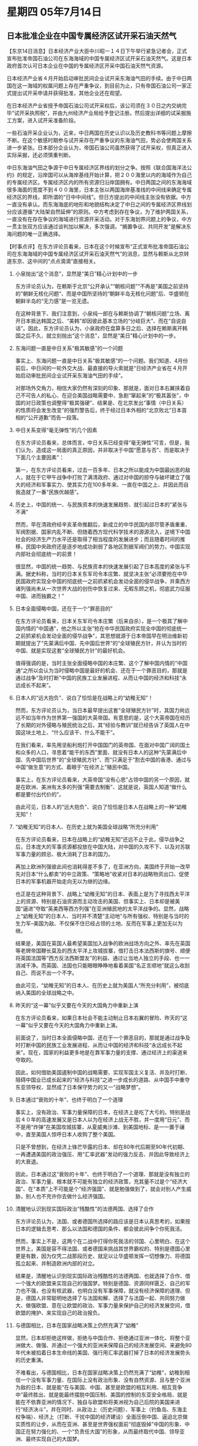 # -*- org -*-

# Time-stamp: <2011-08-04 12:05:57 Thursday by ldw>

#+OPTIONS: ^:nil author:nil timestamp:nil creator:nil H:2

#+STARTUP: indent

* 星期四 05年7月14日




** 日本批准企业在中国专属经济区试开采石油天然气




【东京14日消息】日本经济产业大臣中川昭一１４日下午举行紧急记者会，正式宣布批准帝国石油公司在东海海域的中国专属经济区试开采石油天然气。这是日本政府首次认可日本企业在中国的专属经济区开采中国石油天然气资源。

日本经济产业省４月开始启动审批民间企业试开采东海油气田的手续。由于中日两国在这一海域的权属问题上存在严重争议，到目前为止，只有帝国石油公司一家正式提出试开采申请并获得批准，其他企业还在观望。

在日本经济产业省授予帝国石油公司试开采权后，该公司须在３０日之内交纳完毕“试开采执照税”，并由九州经济产业局给予登记注册。然后提出详细的试采掘施工方案，进入试开采准备阶段。

一些石油开采企业认为，近来，中日两国在历史认识以及历史教科书等问题上摩擦不断。在这个敏感时期参与试开采存在严重争议的东海油气田，势必会使两国关系进一步紧张。日本部分企业认为，帝国石油公司虽然获得了试开采权，但真正进入实际采掘，还必须慎重判断。　

中日东海油气田之争源于中日专属经济区界线的划分之争。按照《联合国海洋法公约》的规定，沿岸国可以从海岸基线开始计算，把２００海里以内的海域作为自己的专属经济区。专属经济区内的所有资源归沿岸国拥有。中日两国之间的东海海域很多海面的宽度不到４００海里，日本主张以两国海岸基准线的中间线来确定专属经济区的界线，即所谓的“日中中间线”。但日方提出的中间线主张没有依据。中方一直没有承认。而东海海底的地形和地貌结构决定了中日之间的专属经济区界线划分应该遵循“大陆架自然延伸”的原则。中方考虑到存在争议，为了维护两国关系，一直没有在存在争议的海域进行资源开采活动。对于东海划界问题上的争议，中方一贯主张双方应该通过谈判加以解决，多次强调，“搁置争议、共同开发”是解决东海问题的唯一正确选择。




【时事点评】在东方评论员看来，日本在这个时候宣布“正式宣布批准帝国石油公司在东海海域的中国专属经济区试开采石油天然气”的消息，显然与赖斯从北京转道东京、这中间的“点点滴滴”直接相关。


*** 小泉抛出“这个消息”，显然是“美日”精心计划中的一步

东方评论员认为，在赖斯于北京“公开承认”“朝核问题”“不再是”美国之前坚持的”朝鲜无核化问题“、而是中国所坚持的“朝鲜半岛无核化问题”后、华盛顿在朝鲜半岛的“无力感”是一览无遗。

在这种背景下、我们注意到，小泉纯一郎在与赖斯协调了“朝核问题”立场、离开日本抵达韩国之后、“美韩”却因彼此基本立场的“分岐巨大”、而在“自说自话”。因此，东方评论员认为，小泉政府在盘算多日之后、选择在赖斯离开韩国之后不久、就立刻抛出“这个消息”，显然是“美日”精心计划中的一步。


*** 东海问题一直是中日关系“极其敏感”的一个问题

事实上、东海问题一直是中日关系“极其敏感”的一个问题。我们知道、4月份前后，中日间的一轮外交大战、最直接的导火索就是“日经济产业省在４月开始启动审批民间企业试开采东海油气田的手续”。

对那场外交角力，相信大家仍然有深刻的印象、那就是，面对日本右翼挟着自己不可告人的私心、在迎合美国战略需要中、急剧“窜起来”的“极其嚣张”，中国的对日政策也调整得“极其强硬”、结果是、在北京发出“事情（中日关系）的性质将会发生改变”的强烈警告后，终于经过日本外相的“北京败北”日本首相的“公开道歉”而告一段落。


*** 中日关系变得“毫无弹性”的几个因素

在东方评论员看来，总体而言，中日关系已经变得“毫无弹性”可言，但是，我们认为，造成这一局面的真正原因，并非取决于中国“愿意与否”、而是取决于下面几个主要因素”：

第一，在东方评论员看来，过去一百多年、日本之所以能成为中国最凶恶的敌人，就在于它甲午战争中打败了满清政府、通过对中国的掠夺与破坏建立了强大的经济和军事实力、使其实力在100多年来、一直在中国之上、并因此而自我造就了一番“民族优越感”。


*** 历史上，中国的统一、与民族资本的快速发展趋势、就引起过日本的“紧张与不满”

然而，早在清政府经辛亥革命推翻后，新成立的中华民国内部尽管矛盾重重、军阀割据、国家内乱不断、但随着西方现代科学技术的源源流入，逆境下中国社会的经济生产力水平还是取得了相当程度的发展进步；而且随着时间的推移，民国中央政府还是逐步地成功剥弱了各地区割据军阀们的势力，中国实现内部社会彻底统一的前景！

很显然，中国的统一趋势、与民族资本的快速发展引起了日本高度的紧张与不满。据史料称，当时的日本关东军司令本庄繁、就坚决主张“必须要抢在中华民国政府实现全中国的彻底统一之前抓紧机会发动全面的侵华战争，并乘西方诸列强尚未从一次世界大战的创伤中恢复过来、无暇东顾之机，彻底武力征服中国、进而独霸之！”


*** 日本全面侵略中国，还在于一个“罪恶目的”

在东方评论员看来，日本关东军司令本庄繁（后来自杀），是一个极其了解中国内情的“中国通”，他之所以主张“抢在中华民国政府实现全中国的彻底统一之前抓紧机会发动全面的侵华战争”，其思想就源于日本帝国早在明治维新初期就提出了“先蒙满后中国、先中国后世界”的“全球殖民方针，并认为当时的中国、就是实现这套“全球殖民方针”的最好机会。

值得强调的是，当时主张全面侵略中国的本庄繁、这个了解中国内情的“中国通”之所以会认为当时侵略中国是最好的机会、还在于一个罪恶目的，那就是通过战争“及时打断”中国的民族工业发展进程、从而让中国的经济和科技“永远成长不起来”。


*** 日本人的“远大抱负”、说白了恰恰是在战略上的“幼稚无知”！

然而，东方评论员认为，当日本最早提出这套“全球殖民方针”时，其国力尙远远不如当年作为世界第一强国的大英帝国。有意思的是，这个大英帝国在经历了长期的对外侵略与殖民统治之后，其“经验与教训”就已经告诉了英国人在中国这块土地上、“什么应该干、什么不能干”。

在我们看来，率先用坚船利炮打开中国国门的英帝国、在面对中国广阔的国土和众多的人口，寻思着“能干的东西”里面、就没有日本人的这种“先蒙满后中国、先中国后世界”的“全球殖民方针”、而“只满足于”割去中国的香港、通过与中国“做生意”的方式、着眼于“在经济上”殖民中国。

事实上，在东方评论员看来，大英帝国“没有心思”占领中国的另一个原因，就是在欧洲、美洲有太多的列强“需要去制衡”、这就是说，英国人知道“做什么都是要付出代价的”。

由此可见，日本人的“远大抱负”、说白了恰恰是日本人在战略上的一种“幼稚无知”！


*** “幼稚无知”的日本人、在历史上就为美国全球战略“所充分利用”

在东方评论员看来，日本在战略上的“幼稚无知”还远不止于此，侵华战争之后，日本庞大的军事资源都投放在中国大陆，对中国的久攻不下、以及对苏联军事力量的顾忌、极大消耗了日本的国力。

再加上欧洲列强彼此间也消耗得差不多了，在亚洲方向，美国终于开始一改早先对日本“什么都卖”的中立政策、“策略地”收紧对日本的战略物资出口、促使日本的军事机器开始走向无以为继的边缘。

也正是在这种背景下、战略上“幼稚无知”的日本、表面上是为了寻找西太平洋上的资源、特别是石油资源而主动攻击的美国、但事实上、日本却是被美国“逼进”夺取“英美西等西方列强”在亚洲殖民地的太平洋战争的。显然，战略上“幼稚无知”的日本人、当时并不清楚“主动地”与所有强权、特别是与当时的生力军--美国为敌、不仅保不住已经占领的土地、反而在军事上更加无以为继。

结果是，美国在英国人最希望美国加入战争的欧洲战场方向之外、率先在英国等老牌帝国鞭长莫及的西太平洋上攻城拔寨，借打击日本法西斯的旗号、顺便将英国法国等“西方反法西斯盟友”的利益、通过让当地人独立的手段、也一一消减干净。而英国、法国也只能眼眼睁睁地看着美国“名正言顺地”就这么收刮自己、而说不出一个不字。

由此可见，“幼稚无知”的日本人、在历史上就为美国人“所充分利用”，被彻底纳入美国的全球战略之中。



*** 昨天的“这一幕”似乎又要在今天的大国角力中重新上演

在东方评论员看来，如果日本社会不能主动制止日本右翼的冒险、昨天的“这一幕”似乎又要在今天的大国角力中重新上演。

前面说了，当时日本全面侵略中国、还在于一个罪恶目的，那就是通过战争及时打断中国的民族工业发展进程、从而让中国的经济和科技“永远成长不起来”。现在，国家的利益更多地是在靠军事力量的支撑、通过经济上的渠道来夺取的。

因此，如何借助美国遏制中国的战略需要、实现军国主义复活、并及时打断、阻碍中国业已成长起来的“经济与科技”之进一步成长的道路、从中国手中重夺东亚领导权、显然成了日本保守势力的又一“战略梦想”。


*** 日本通过“衰败的十年”、也终于明白了一个道理

事实上，没有政治、军事力量保障的日本，在经济上是吃了大亏的。特别是战后４０年的高速发展又是日本人以为在经济上战无不胜，并一度用“日元”、而不是用“炸弹”在美国攻城拔寨，从夏威夷沙滩、到美国地标、是一一置于禳中，直至美国人惊呼日本人收购了整个美国。

只是不曾想到，在经济上锋芒毕露的日本、却在80年代后期至90年代初期、一再遭遇美国的政治强压、用“汇率武器”发动的强力反击、并因此导致经济上的大衰退。

因此，日本通过这“衰败的十年”、也终于明白了一个道理、那就是没有独立的政治、军事力量、根本就不可能有独立的经济政策，充其量不过是个“经济大国”、在“本质”上不可能是个“经济强国”、就是勉强做到了，就会对别人产生威胁，别人也不充许你去做什么经济强国。


*** 清醒地认识到现实国际政治“残酷性”的法德两国、选择了合作

东方评论员认为，法国、或者德国所选择的路应该是日本认真思考的，如果按日本的逻辑去思考、那么以法国和德国的条件、都会彼此间争个你死我活。

然而，事实上不是，这两个在二战中打得你死我活的邻国、心里明白、在这个世界上，美国是容不得法国、或者德国来挑战其世界霸权的、特别是德国心里更是有数，因为仅凭二战那段历史、就足以让华盛顿发挥一切想像力、将德国孤立起来、并制造欧洲内部的对立。

结果是，清醒地认识到现实国际政治残酷性的法德两国、也就选择了合作、借一个强大的欧盟来实现自己的强国梦。特别是德国、资源同样匮乏、自己的军力也不强，也没有核武器，也明白没有军事保障，就没有经济保障的道理、但是，德国人非常聪明地选择了与法国和解、选择了与法国一起、共同努力做大、做强欧盟、意在让欧盟的政治、军事力量来保护自己的经济发展空间，借欧盟的掩护、来实现自己的政治报负。


*** 与德国相比，日本在国家战略决策上仍然充满了“幼稚”

显然，日本却拒绝这样做，拒绝与中国合作、拒绝通过亚洲一体化、将整个亚洲做大、做强、并通过一个强大的亚洲来保障自己的经济发展空间、来避免80年代未被掐着日本生命线的美国、强行用汇率武器打掉了日本的经济发展势头的历史重演。

不难看出，与德国相比，日本在国家战略决策上仍然充满了“幼稚”，幼稚到相信一个没有军事力量、在国际上没有政治形象、没有自然资源、且与整个亚洲为敌的日本、就是能“在与美国、中国、甚至是欧盟的相互利用、相互竞争中”最终胜出、就是能最终摆脱中国压制、美国的控制的东亚安全格局、就是能在不依靠亚洲的情况下、独自与欧盟和将美洲视为自己后院的美国来进行“经济决斗”，并在同时、从政治上（历史问题）、军事上（钓鱼岛、东海主权争端）、经济上（打断、干扰中国的经济建设）全面压倒中国、逼迫北京做实质性的让步，从而在亚洲、甚至是世界强权面前“彻底毁掉”中国的形象、中国正在努力强化的、一个“负责任大国”的形象，从而最终取代中国、领导亚洲、最终实现自己的大国梦。


*** 日本的“革命”才开始、就已经陷入了德国极力避免遭遇的“孤立处境”

然而，现实是残酷的，对日本而言，旨在与中美争夺东亚领导权、企图颠覆现存的东亚安全格局的“革命”才刚刚开始，可以说就已经陷入了德国极力避免遭遇的孤立处境，在东方评论员看来，从日本在花了大把日元之后，竟然在亚洲找不到一个在共同提案上签名的亚洲国家，甚至是被美国极力拉拢的、日本酒了大把金钱的越南也“都不敢愿意”，从这就可以看出日本被自己那套“不自量力的大国战略”孤立到了何种地步。


*** 一个没有自信、急功近利、惧怕强权的日本保守势力、有什么资格去争什么亚洲领导权？

在东方评论员看来，日本之所以拒绝中国提议的东亚、东南亚国家、印度提议的亚洲一体化、一方面是惧怕中国在亚洲一体化中居于领先地位，显然，这根本就是“没有自信”的表现；

另一方面则是出于日本保守势力的“急功近利”的特性、欲通过让军力快速突破、来迅速突破受制于目前这种“看不见日本的”国际秩序、还有一个说不出口、却最为亚洲国家不齿的原因，那就是惧怕美国，试问，一个没有自信、急功近利、惧怕强权的日本保守势力、有什么资格去争什么亚洲领导权？


*** “中国政府的选择”将最终决定日本的战略决策“是幼稚、还是明智”。

显然，说一千、道一万，日本保守势力在没有栽“更大的跟头”之前，日本社会恐怕是不会回头的，因为就“历史与现实”来看，日本本来就是个“问题国家”，大和民族“本来就不是个有大智慧的民族”。

因此，东方评论员认为，在日本保守势力再次认为现在就是打断中国现代化进程的、确保自己能压倒中国之“天赐良机”、准备进行政治、军事冒险的时候，毫无疑问、“中国政府的选择”将最终决定日本的战略决策“是幼稚、还是明智”。

不过，在东方评论员看来，日本保守势力是在将北京“可能的激烈反应”计算在内之后、才宣布对日本企业发放许可证的。剩下来的，无非就是紧张地等待中国的反应、再图后策。

因此，我们也不妨也来看看北京在和一时间内做出的反应。下面，是我们刚刚收到的、由中国最权威官方媒体新华社的一则新闻稿。

《东方时代环球时事解读.时事节简版》http://www.dongfangtime.com


** 我国将毗邻区和专属经济区海域纳入海事监管范围





【北京14日消息】新华社北京7月14日电：交通部海事局的海事巡逻船“海巡31”号，目前正在东海海区执行巡航任务。交通部海事局常务副局长刘功臣表示，今后，中国海事将把毗邻区和专属经济区海域纳入正常监管范围，不断加大巡航监管力度。

刘功臣介绍说，“海巡31”船已先后对南海、东海和黄海水域的毗邻区和专属经济区海域的国际航线、海上施工作业区、油气平台及海上过驳作业等进行了巡航监管。

“海巡31”船巡航总指挥、广东海事局通航处处长王继洪介绍，以前，我国的海事巡逻船艇吨位小、抗风能力和续航能力差，主要执行沿岸水域监督管理任务，对毗邻区和专属经济区难以实施有效监管。

在这次巡航中，“海巡31”船使用船舶光电跟踪取证系统、甚高频、雷达搜索、AIS等设备，先后对“春晓”气田和其作业区内的“现代2500”轮、“现代423”轮等以及“平湖”气田进行了查询，对韩国籍“现代2500”轮甚高频无人值守和值守人员不懂汉语等违章行为进行了监管。

近年来，我国海事系统不断加强海上安全监督力量建设，先后建造了一批吨位较大的海巡船舶。今年2月22日加入中国海事监督船舶序列的3000吨级“海巡31”船是一艘适航无限航区的船舶，也是我国第一艘装备了直升机起降平台、直升机库和飞行指挥塔等全套船载系统的民用船舶，把我国海事的有效监管范围拓展到毗邻区和专属经济区海域。



【时事点评】我们注意到，交通部海事局常务副局长刘功臣介绍说，“海巡31”船已先后对南海、东海和黄海水域的毗邻区和专属经济区海域的国际航线、海上施工作业区、油气平台及海上过驳作业等进行了巡航监管”。


*** 这当然是对日本的“事实警告”

另外，这则消息是于日本方面宣布消息之后，就“立刻见诸于世”的，显然，北京对日本的这一轮挑衅、是有事前准备的、特别是提到了中国水域的“毗邻区和专属经济区海域”，不难看出，这是一把就将东海、钓鱼岛所有争议的海域、悉数划入了“海巡31”的“任务区”，这当然是对日本的“事实警告”。


*** 有必要详细了解一下这个“海巡31”

在我们看来，既然中国将“海巡31”作为第一个反击手段摆了出来，我们也就非常有必要详细了解一下这个“海巡31”。

东方军事评论员就表示，该轮为我国首艘3000吨级装备舰载直升机的海上巡视船，也是我国自行设计建造的第一艘装备直升机库的“非军事船”，由于该轮集各种高科技于一身，在技术上具有几大特点：

第一，具有全向海上搜索、通信能力，并拥有一个直升机起降平台、可起降一架EC135型直升机。在5级海况时，不论夜间或白天，直升机均可自由起降。因而，“海巡31”可形成海、空结合的立体海上巡逻。

第二，该船配备了中国第一台光电跟踪取证系统，可以及时快速地捕获目标并进行自动跟踪、可以实现海上现场声像和数据的直升机与船舶之间的传输及船岸之间的互联和传输。

第三，“海巡31”最大航速22节，在18节航速(34.7公里/小时)时，可抗击11级风浪。值得一提的是，该船还安装有电动反渗透造水装置，每天可造水15吨，这就确保其续航力达6000海里，可续航40天。

最后一点，也是东方军事评论员特别强调的，即：“海巡31”是一艘专职海事巡逻的“巨轮”、有3000吨级，这比许多护卫舰的吨位还要大，因此，它已经具有到达“世界任何一个海域和港口”的技术能力，新闻中所提到的所谓“适航无限航区”、就是这个意思。

也正是如此，中国方面在第一时间里就针锋相对地、将海事巡航监管范围“扩展到”中国所有水域、及其毗邻区和专属经济区海域、首先在技术上是有准备、也是有保障的。


*** “海巡31”，似乎就是专门为日本民用探测船只“量身订制”的


显然，这个最新的“监管范围”包括了中日存在争议的东海所有海域、也包括钓鱼岛海域在内、以及相应的国际航线、海上施工作业区、油气平台及海上过驳作业等，这完全是在公开警告日本、“不要尝试”在东海有争议区域“用日本企业”冒险。

否则，以“海巡31”的吨位和技术能力，特别是这些似乎就是专门为拦截、取证、甚至捕获敢进入有争议区域的日本民用探测船只所“量身订制”的。


*** 北京需要做的“第一件事”

事实上，也正是中国在东海问题上态度“非常强硬”，中国高层、国务委员唐家旋就亲口公开警告过日本“谨慎行事”，因此，东方评论员注意到，自日本4月开始启动审批民间企业试开采东海油气田的手续以来，还只有帝国石油公司一家正式提出“试开采申请”并获得批准，而其他企业、“仍然在观望”之中。

显然，日本之所以“有企业在观望”，就有如日本也有一批人认为：小泉政府挑衅中国的外交政策、必然会受到来自北京在经济上、以至于军事上的反击、从而断送中日关系，并在中日关系完全破裂之后、接着就会遭到美国全方位的打压、经济上更严密地控制、而最终“不会成功”。

因此，在东方评论员看来，如何让“取观望态度”的日本企业、特别是对中日关系、美日关系取观望态度的日本政治势力“彻底相信自己的某种感觉”，是北京需要做的“第一件事”。


*** 就目前中日综合实力对比来看，日本在军事方面的选择余地并不大

这样，如果小泉政府出于外交、内政上的双重需要、让日本企业试开采东海资源的话，必然遭到中国“海巡31”这一类“非军事用船”的拦截、甚至扣押，当然，我们也注意到日本经济产业省长官在宣布这一消息时、也强硬地扬言，“在动用军事力量护航方面，日本有多种选择”。

然而，就目前中日力量对比来看，日本在军事方面的选择余地并不大，无非是仗着那个“美日军事同盟”，但是不要忘记了，直到目前为止，狡猾的华盛顿从来没有将“中日有争议的区域”、在法律上规定为美日军事同盟的涵盖范围，这就是美国“置身事外”的最好保证。


*** 美国人非常清楚玩“这种否认之否认”好处、也非常懂得“玩转中日关系”的奥妙

不仅如此，东方评论员还注意到，在钓鱼岛主权问题上、美国甚至在口头上的“公开承诺”都是“一变再变”，显然，美国人非常清楚玩“这种否认之否认”好处、也非常懂得“玩转中日关系”的奥妙，那就是，“美国在东亚的最大国家利益”并不在于中日一旦发生军事冲突后，美国为彻底打败中国、而去冒着核战争的风险去为日本争夺领土，而恰恰就是“中日能够爆发军事冲突本身”。


*** 华盛顿决策层今天在东亚搞得这一切，到底是为了什么？

首席评论员指出，华盛顿决策层今天在东亚所搞的这些“挑唆”、“怂恿”，恰恰就是想要让中日发生军事冲突、从而彻底破裂中日关系、在严重削弱中国实力的同时、将日本也彻底抓在手中，从而给中国极力推动的东亚经济一体化、制造最大的障碍、并在这个过程中、将日本对美国“唯一有竞争力”的经济、科技实力、给消解、融化掉，直到全部纳入美国的经济结构之中、以加以控制。


*** 一种“一针见血”的观点

在这一点上，对美国而言，日本比起台湾来，可利用的价值就要大得多。因此，有国际战略人士就一针见血地指出：站在华盛顿决策层的角度来看，一旦将来需要打“台独牌”、美国如果能够成功做到在战争初期控制住与中国间军事冲突规模、并同时将日本推向台海战争中、制造出中日军事冲突、那么，作为中美最现实的一种利益交换、华盛顿有可能拿一个“尽可能完整”的台湾去换一个被北京“打烂”的日本。


*** 对可能的中日军事冲突、为了取得胜利，北京不会顾忌使用任何手段

对此，东方评论员的理解就是，作为台湾的经济规模和结构而言、无所谓“打烂”、再说，北京不到万不得已、也不会将台湾完全打烂；而对于日本、一旦发展到军事冲突，为了取得胜利，也为了减少损失，关键时候，北京不会顾忌使用任何手段、甚至是战术核突击。

因此，就日本的经济规模和经济结构而言，遭受重创的日本，很有可能会被美国或者欧洲“经济接收”。

不难想像，日本右翼政客在叫嚣“有多种军事选择”的背后，是日本自身军事实力的严重不足。


*** 华盛顿不太可能去为日本的利益火中取栗

如此一来，在东方评论员看来，只要中国单纯地在东海争议海域、钓鱼岛方向、用军事手段教训日本，华盛顿不太可能将那个并不包括这些区域的“美日军事同盟”、冒着与中国开战的巨大风险、给硬套在自己身上、在“核火”中去为日本的利益“火中取栗”。

另外，不要忘记了、中国在自己身边的阿富汗、不用自己动手、只需通过大力支持当地的反美武装、就可以给那里的一万多美军“找足够的麻烦”、在如何支持游击队“打击侵略者”方面，中国在苏联打的那场阿富汗战争中、就做了许多、只不过那时的“中美”是合伙做的，并将鼎盛时期的十万强大苏军拖在那里长达十年之久。

在东方评论员看来，美国人一定会记得，中国在这方面的经验、不比它通过这招拖弱苏联、激化苏联国内矛盾所得到的经验少多少。美国人在与中国公开为敌、且军事交手方面、恐怕自知占不到多少便宜。

事实上，就在日本再次挑衅北京的时候，与日本走得渐进的“台独”也在蠢蠢欲动，突然在南海“太平岛”上做起了文章，然而有意思的是，中国国台办却扔出了一则有关钓鱼岛的消息，说是大陆准备为台湾渔民护渔，显然，“为台湾渔民护渔”只是一种“公开的说词”、真正的目的却正是东海主权问题。在一起了解这则有关“太平岛”的后续消息后，东方时事评论员、军事评论员将继续日本问题的讨论。

《东方时代环球时事解读.时事节简版》http://www.dongfangtime.com
